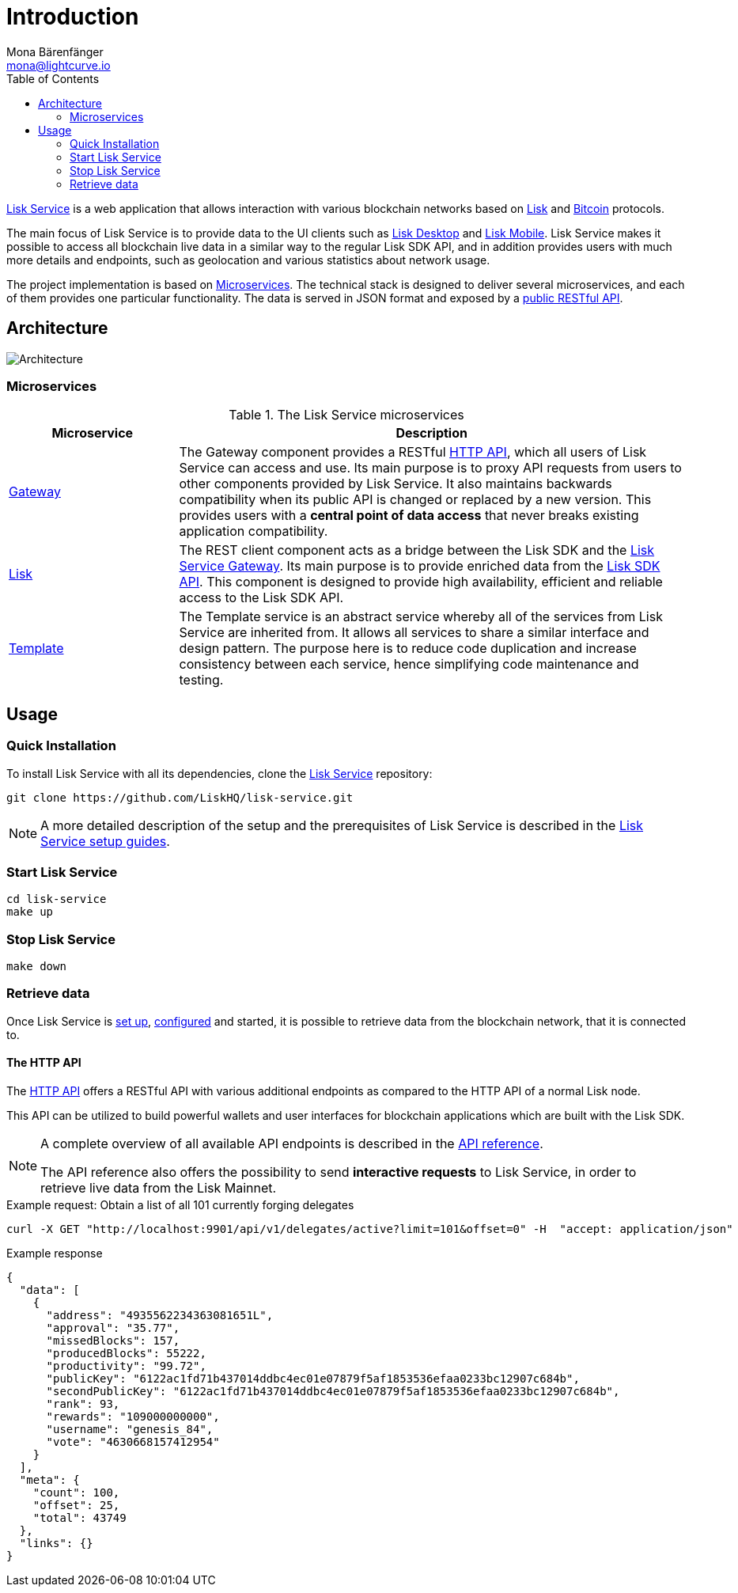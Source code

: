 = Introduction
Mona Bärenfänger <mona@lightcurve.io>
:description: Describes the general purpose, architecture and usage of Lisk Service.
:toc:
:imagesdir: ../assets/images
:page-no-previous: true
:page-next: /lisk-service/setup/index.html
:page-next-title: Setup

:url_bitcoin: https://en.bitcoin.it/wiki/Protocol_documentation
:url_electrumx_docs: https://electrumx.readthedocs.io/en/latest/
:url_github_lisk_explorer: https://github.com/LiskHQ/lisk-explorer
:url_github_lisk_service: https://github.com/LiskHQ/lisk-service
:url_github_lisk_service_gateway: https://github.com/LiskHQ/lisk-service/blob/development/services/gateway
:url_github_lisk_service_lisk: https://github.com/LiskHQ/lisk-service/blob/development/services/core
:url_github_lisk_service_template: https://github.com/LiskHQ/lisk-service/blob/development/services/template
:url_github_leveldb: https://github.com/google/leveldb
:url_lisk_wallet: https://lisk.io/wallet
:url_moleculer: https://moleculer.services/
:url_nats: http://nats.io/

:url_api_http:  references/api.adoc
:url_config:  configuration/docker.adoc
:url_protocol: master@lisk-protocol::index.adoc
:url_setup:  setup/docker.adoc
:url_sdk_api: master@lisk-sdk::references/api-specification.adoc

{url_github_lisk_service}[Lisk Service^] is a web application that allows interaction with various blockchain networks based on xref:{url_protocol}[Lisk] and {url_bitcoin}[Bitcoin] protocols.

The main focus of Lisk Service is to provide data to the UI clients such as {url_lisk_wallet}[Lisk Desktop] and {url_lisk_wallet}[Lisk Mobile].
Lisk Service makes it possible to access all blockchain live data in a similar way to the regular Lisk SDK API, and in addition provides users with much more details and endpoints, such as geolocation and various statistics about network usage.

The project implementation is based on <<microservices>>.
The technical stack is designed to deliver several microservices, and each of them provides one particular functionality.
The data is served in JSON format and exposed by a xref:{url_api_http}[public RESTful API].

== Architecture

image::architecture.png[Architecture]

[[microservices]]
=== Microservices

//TODO:Update components list

[cols="1,3", options="header"]
.The Lisk Service microservices
|===
|Microservice |Description

|[[gateway]]{url_github_lisk_service_gateway}[Gateway^]
|The Gateway component provides a RESTful xref:{url_api_http}[HTTP API], which all users of Lisk Service can access and use.
Its main purpose is to proxy API requests from users to other components provided by Lisk Service.
It also maintains backwards compatibility when its public API is changed or replaced by a new version.
This provides users with a **central point of data access** that never breaks existing application compatibility.

|{url_github_lisk_service_lisk}[Lisk^]
|The REST client component acts as a bridge between the Lisk SDK and the <<gateway,Lisk Service Gateway>>.
Its main purpose is to provide enriched data from the xref:{url_sdk_api}[Lisk SDK API].
This component is designed to provide high availability, efficient and reliable access to the Lisk SDK API.

|{url_github_lisk_service_template}[Template^]
|The Template service is an abstract service whereby all of the services from Lisk Service are inherited from.
It allows all services to share a similar interface and design pattern.
The purpose here is to reduce code duplication and increase consistency between each service, hence simplifying code maintenance and testing.
|===

[[usage]]
== Usage

=== Quick Installation

To install Lisk Service with all its dependencies, clone the {url_github_lisk_service}[Lisk Service^] repository:

[source,bash]
----
git clone https://github.com/LiskHQ/lisk-service.git
----

NOTE: A more detailed description of the setup and the prerequisites of Lisk Service is described in the xref:{url_setup}[Lisk Service setup guides].

=== Start Lisk Service

[source,bash]
----
cd lisk-service
make up
----

=== Stop Lisk Service

[source,bash]
----
make down
----

=== Retrieve data

Once Lisk Service is xref:{url_setup}[set up], xref:{url_config}[configured] and started, it is possible to retrieve data from the blockchain network, that it is connected to.

==== The HTTP API

The xref:{url_api_http}[HTTP API] offers a RESTful API with various additional endpoints as compared to the HTTP API of a normal Lisk node.

This API can be utilized to build powerful wallets and user interfaces for blockchain applications which are built with the Lisk SDK.

[NOTE]
====
A complete overview of all available API endpoints is described in the xref:{url_api_http}[API reference].

The API reference also offers the possibility to send **interactive requests** to Lisk Service, in order to retrieve live data from the Lisk Mainnet.
====

.Example request: Obtain a list of all 101 currently forging delegates
[source,bash]
----
curl -X GET "http://localhost:9901/api/v1/delegates/active?limit=101&offset=0" -H  "accept: application/json"
----

.Example response
[source,json]
----
{
  "data": [
    {
      "address": "4935562234363081651L",
      "approval": "35.77",
      "missedBlocks": 157,
      "producedBlocks": 55222,
      "productivity": "99.72",
      "publicKey": "6122ac1fd71b437014ddbc4ec01e07879f5af1853536efaa0233bc12907c684b",
      "secondPublicKey": "6122ac1fd71b437014ddbc4ec01e07879f5af1853536efaa0233bc12907c684b",
      "rank": 93,
      "rewards": "109000000000",
      "username": "genesis_84",
      "vote": "4630668157412954"
    }
  ],
  "meta": {
    "count": 100,
    "offset": 25,
    "total": 43749
  },
  "links": {}
}
----
